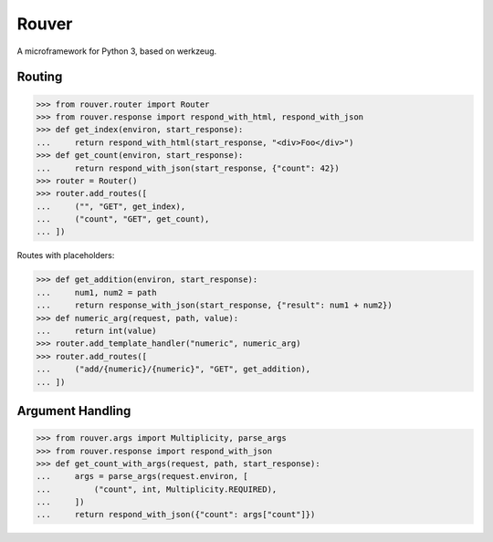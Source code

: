 Rouver
======

A microframework for Python 3, based on werkzeug.

.. image:: https://img.shields.io/pypi/l/rouver.svg
   :target: https://pypi.python.org/pypi/rouver/
.. image:: https://img.shields.io/github/release/srittau/rouver/all.svg
   :target: https://github.com/srittau/rouver/releases/
.. image:: https://img.shields.io/pypi/v/rouver.svg
   :target: https://pypi.python.org/pypi/rouver/
.. image:: https://travis-ci.org/srittau/rouver.svg?branch=master
   :target: https://travis-ci.org/srittau/rouver

Routing
-------

>>> from rouver.router import Router
>>> from rouver.response import respond_with_html, respond_with_json
>>> def get_index(environ, start_response):
...     return respond_with_html(start_response, "<div>Foo</div>")
>>> def get_count(environ, start_response):
...     return respond_with_json(start_response, {"count": 42})
>>> router = Router()
>>> router.add_routes([
...     ("", "GET", get_index),
...     ("count", "GET", get_count),
... ])

Routes with placeholders:

>>> def get_addition(environ, start_response):
...     num1, num2 = path
...     return response_with_json(start_response, {"result": num1 + num2})
>>> def numeric_arg(request, path, value):
...     return int(value)
>>> router.add_template_handler("numeric", numeric_arg)
>>> router.add_routes([
...     ("add/{numeric}/{numeric}", "GET", get_addition),
... ])

Argument Handling
-----------------

>>> from rouver.args import Multiplicity, parse_args
>>> from rouver.response import respond_with_json
>>> def get_count_with_args(request, path, start_response):
...     args = parse_args(request.environ, [
...         ("count", int, Multiplicity.REQUIRED),
...     ])
...     return respond_with_json({"count": args["count"]})
